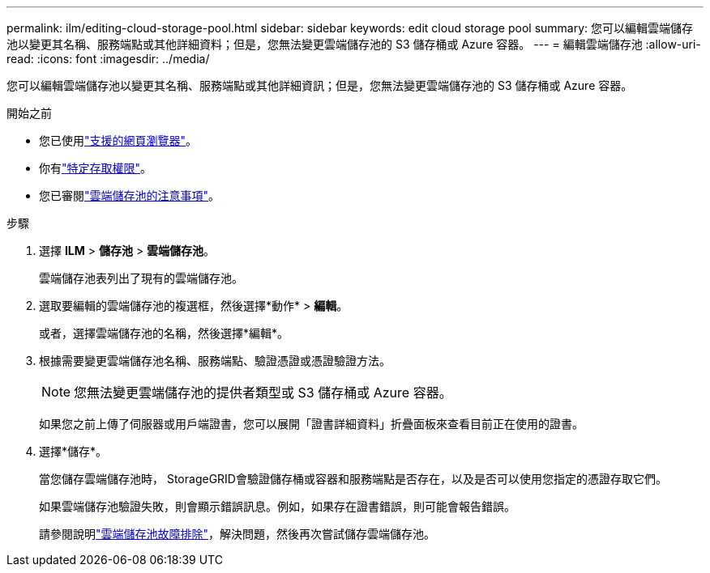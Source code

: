 ---
permalink: ilm/editing-cloud-storage-pool.html 
sidebar: sidebar 
keywords: edit cloud storage pool 
summary: 您可以編輯雲端儲存池以變更其名稱、服務端點或其他詳細資料；但是，您無法變更雲端儲存池的 S3 儲存桶或 Azure 容器。 
---
= 編輯雲端儲存池
:allow-uri-read: 
:icons: font
:imagesdir: ../media/


[role="lead"]
您可以編輯雲端儲存池以變更其名稱、服務端點或其他詳細資訊；但是，您無法變更雲端儲存池的 S3 儲存桶或 Azure 容器。

.開始之前
* 您已使用link:../admin/web-browser-requirements.html["支援的網頁瀏覽器"]。
* 你有link:../admin/admin-group-permissions.html["特定存取權限"]。
* 您已審閱link:considerations-for-cloud-storage-pools.html["雲端儲存池的注意事項"]。


.步驟
. 選擇 *ILM* > *儲存池* > *雲端儲存池*。
+
雲端儲存池表列出了現有的雲端儲存池。

. 選取要編輯的雲端儲存池的複選框，然後選擇*動作* > *編輯*。
+
或者，選擇雲端儲存池的名稱，然後選擇*編輯*。

. 根據需要變更雲端儲存池名稱、服務端點、驗證憑證或憑證驗證方法。
+

NOTE: 您無法變更雲端儲存池的提供者類型或 S3 儲存桶或 Azure 容器。

+
如果您之前上傳了伺服器或用戶端證書，您可以展開「證書詳細資料」折疊面板來查看目前正在使用的證書。

. 選擇*儲存*。
+
當您儲存雲端儲存池時， StorageGRID會驗證儲存桶或容器和服務端點是否存在，以及是否可以使用您指定的憑證存取它們。

+
如果雲端儲存池驗證失敗，則會顯示錯誤訊息。例如，如果存在證書錯誤，則可能會報告錯誤。

+
請參閱說明link:troubleshooting-cloud-storage-pools.html["雲端儲存池故障排除"]，解決問題，然後再次嘗試儲存雲端儲存池。


